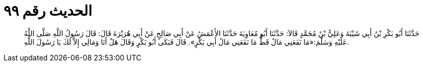 
= الحديث رقم ٩٩

[quote.hadith]
حَدَّثَنَا أَبُو بَكْرِ بْنُ أَبِي شَيْبَةَ وَعَلِيُّ بْنُ مُحَمَّدٍ قَالاَ: حَدَّثَنَا أَبُو مُعَاوِيَةَ حَدَّثَنَا الأَعْمَشُ عَنْ أَبِي صَالِحٍ عَنْ أَبِي هُرَيْرَةَ قَالَ: قَالَ رَسُولُ اللَّهِ صَلَّى اللَّهُ عَلَيْهِ وَسَلَّمَ:«مَا نَفَعَنِي مَالٌ قَطُّ مَا نَفَعَنِي مَالُ أَبِي بَكْرٍ». قَالَ فَبَكَى أَبُو بَكْرٍ وَقَالَ هَلْ أَنَا وَمَالِي إِلاَّ لَكَ يَا رَسُولَ اللَّهِ.